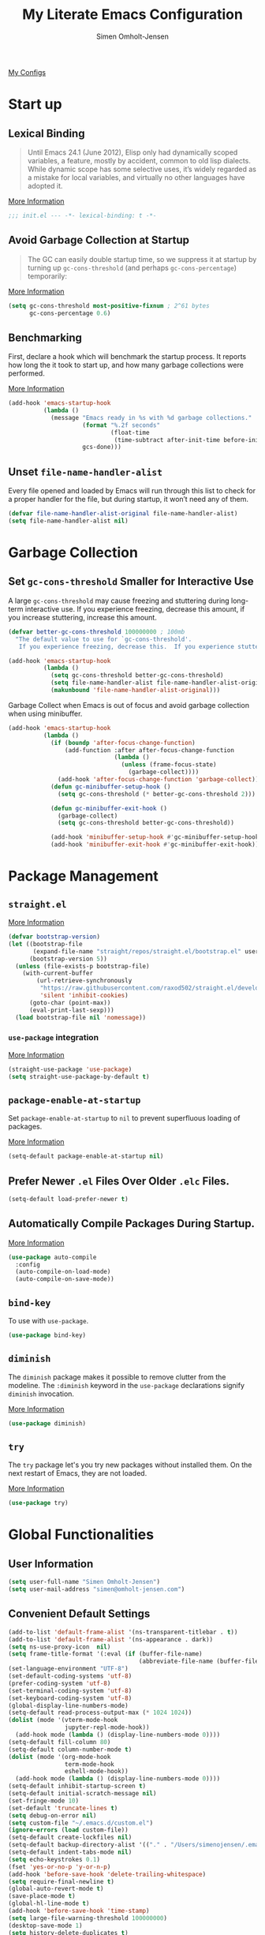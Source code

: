 #+TITLE: My Literate Emacs Configuration
#+AUTHOR: Simen Omholt-Jensen
#+STARTUP:     hidestars overview
#+PROPERTIES: header-args:emacs-lisp :tangle "~/.emacs.d/init.el"

[[https://github.com/simenojensen/.emacs.d/blob/master/my-literate-emacs-configuration.org][My Configs]]


* Start up
** Lexical Binding

#+begin_quote
Until Emacs 24.1 (June 2012), Elisp only had dynamically scoped variables, a
feature, mostly by accident, common to old lisp dialects. While dynamic scope
has some selective uses, it’s widely regarded as a mistake for local variables,
and virtually no other languages have adopted it.
#+end_quote

[[https://nullprogram.com/blog/2016/12/22/][More Information]]

#+begin_src emacs-lisp
  ;;; init.el --- -*- lexical-binding: t -*-
#+end_src

** Avoid Garbage Collection at Startup

#+begin_quote
The GC can easily double startup time, so we suppress it at startup by turning
up =gc-cons-threshold= (and perhaps =gc-cons-percentage=) temporarily:
#+end_quote

[[https://github.com/hlissner/doom-emacs/blob/develop/docs/faq.org#how-does-doom-start-up-so-quickly][More Information]]

#+begin_src emacs-lisp
  (setq gc-cons-threshold most-positive-fixnum ; 2^61 bytes
        gc-cons-percentage 0.6)
#+end_src

** Benchmarking

First, declare a hook which will benchmark the startup process. It reports how
long the it took to start up, and how many garbage collections were performed.

[[https://blog.d46.us/advanced-emacs-startup/][More Information]]

#+begin_src emacs-lisp
  (add-hook 'emacs-startup-hook
            (lambda ()
              (message "Emacs ready in %s with %d garbage collections."
                       (format "%.2f seconds"
                               (float-time
                                (time-subtract after-init-time before-init-time)))
                       gcs-done)))
#+end_src

** Unset =file-name-handler-alist=

Every file opened and loaded by Emacs will run through this list to check for a
proper handler for the file, but during startup, it won’t need any of them.

#+begin_src emacs-lisp
  (defvar file-name-handler-alist-original file-name-handler-alist)
  (setq file-name-handler-alist nil)
#+end_src

* Garbage Collection
** Set =gc-cons-threshold= Smaller for Interactive Use

A large =gc-cons-threshold= may cause freezing and stuttering during long-term
interactive use. If you experience freezing, decrease this amount, if you
increase stuttering, increase this amount.

#+begin_src emacs-lisp
  (defvar better-gc-cons-threshold 100000000 ; 100mb
    "The default value to use for `gc-cons-threshold'.
     If you experience freezing, decrease this.  If you experience stuttering, increase this.")

  (add-hook 'emacs-startup-hook
            (lambda ()
              (setq gc-cons-threshold better-gc-cons-threshold)
              (setq file-name-handler-alist file-name-handler-alist-original)
              (makunbound 'file-name-handler-alist-original)))
#+end_src

Garbage Collect when Emacs is out of focus and avoid garbage collection when
using minibuffer.

#+begin_src emacs-lisp
  (add-hook 'emacs-startup-hook
            (lambda ()
              (if (boundp 'after-focus-change-function)
                  (add-function :after after-focus-change-function
                                (lambda ()
                                  (unless (frame-focus-state)
                                    (garbage-collect))))
                (add-hook 'after-focus-change-function 'garbage-collect))
              (defun gc-minibuffer-setup-hook ()
                (setq gc-cons-threshold (* better-gc-cons-threshold 2)))

              (defun gc-minibuffer-exit-hook ()
                (garbage-collect)
                (setq gc-cons-threshold better-gc-cons-threshold))

              (add-hook 'minibuffer-setup-hook #'gc-minibuffer-setup-hook)
              (add-hook 'minibuffer-exit-hook #'gc-minibuffer-exit-hook)))
#+end_src

* Package Management
** =straight.el=

[[https://github.com/raxod502/straight.el#getting-started][More Information]]

#+begin_src emacs-lisp
  (defvar bootstrap-version)
  (let ((bootstrap-file
         (expand-file-name "straight/repos/straight.el/bootstrap.el" user-emacs-directory))
        (bootstrap-version 5))
    (unless (file-exists-p bootstrap-file)
      (with-current-buffer
          (url-retrieve-synchronously
           "https://raw.githubusercontent.com/raxod502/straight.el/develop/install.el"
           'silent 'inhibit-cookies)
        (goto-char (point-max))
        (eval-print-last-sexp)))
    (load bootstrap-file nil 'nomessage))
#+end_src

*** =use-package= integration
[[https://github.com/raxod502/straight.el#getting-started][More Information]]

#+begin_src emacs-lisp
  (straight-use-package 'use-package)
  (setq straight-use-package-by-default t)
#+end_src

** =package-enable-at-startup=

Set =package-enable-at-startup= to =nil= to prevent superfluous loading of packages.

[[https://www.gnu.org/software/emacs/manual/html_node/emacs/Package-Installation.html][More Information]]

#+begin_src emacs-lisp
  (setq-default package-enable-at-startup nil)
#+end_src

** Prefer Newer =.el= Files Over Older =.elc= Files.

#+begin_src emacs-lisp
  (setq-default load-prefer-newer t)
#+end_src

** Automatically Compile Packages During Startup.

[[https://github.com/emacscollective/auto-compile][More Information]]

#+begin_src emacs-lisp
  (use-package auto-compile
    :config
    (auto-compile-on-load-mode)
    (auto-compile-on-save-mode))
#+end_src

** =bind-key=

To use with =use-package=.

#+begin_src emacs-lisp
  (use-package bind-key)
#+end_src

** =diminish=

The =diminish= package makes it possible to remove clutter from the modeline. The =:diminish= keyword in the =use-package= declarations signify =diminish= invocation.

[[https://github.com/myrjola/diminish.el][More Information]]

#+begin_src emacs-lisp
  (use-package diminish)
#+end_src

** =try=

The =try= package let's you try new packages without installed them. On the next restart of Emacs, they are not loaded.

[[https://github.com/larstvei/Try][More Information]]

#+begin_src emacs-lisp
  (use-package try)
#+end_src

* Global Functionalities
** User Information
#+begin_src emacs-lisp
  (setq user-full-name "Simen Omholt-Jensen")
  (setq user-mail-address "simen@omholt-jensen.com")
#+end_src

** Convenient Default Settings

#+begin_src emacs-lisp
  (add-to-list 'default-frame-alist '(ns-transparent-titlebar . t))                       ;; Fancy titlebar for MacOS
  (add-to-list 'default-frame-alist '(ns-appearance . dark))                              ;; Fancy titlebar for MacOS
  (setq ns-use-proxy-icon  nil)                                                           ;; Fancy titlebar for MacOS
  (setq frame-title-format '(:eval (if (buffer-file-name)                                 ;; Set frame title to *Buffer/File Name*
                                       (abbreviate-file-name (buffer-file-name)) "%b")))
  (set-language-environment "UTF-8")                                                      ;; Set enconding language
  (set-default-coding-systems 'utf-8)                                                     ;; Set enconding language
  (prefer-coding-system 'utf-8)                                                           ;; Set enconding language
  (set-terminal-coding-system 'utf-8)                                                     ;; Set enconding language
  (set-keyboard-coding-system 'utf-8)                                                     ;; Set enconding language
  (global-display-line-numbers-mode)                                                      ;; Display line numbers
  (setq-default read-process-output-max (* 1024 1024))                                    ;; Increase the amount of data which Emacs reads from the process
  (dolist (mode '(vterm-mode-hook
                  jupyter-repl-mode-hook))                                                       ;; disable line number for some modes
    (add-hook mode (lambda () (display-line-numbers-mode 0))))
  (setq-default fill-column 80)                                                           ;; Set fill column to 80 chars by default
  (setq-default column-number-mode t)                                                     ;; Display column numbers
  (dolist (mode '(org-mode-hook                                                           ;; Disable line numbers for some modes
                  term-mode-hook
                  eshell-mode-hook))
    (add-hook mode (lambda () (display-line-numbers-mode 0))))
  (setq-default inhibit-startup-screen t)                                                 ;; Don't show the startup message
  (setq-default initial-scratch-message nil)                                              ;; Set initial scratch message to nil
  (set-fringe-mode 10)                                                                    ;; Give some breathing room
  (set-default 'truncate-lines t)                                                         ;; default truncate lines
  (setq debug-on-error nil)                                                               ;; Receive more information errors
  (setq custom-file "~/.emacs.d/custom.el")
  (ignore-errors (load custom-file))                                                      ;; Load custom.el if it exists
  (setq-default create-lockfiles nil)                                                     ;; Disable lock files
  (setq-default backup-directory-alist '(("." . "/Users/simenojensen/.emacs.d/backups"))) ;; Save backup files
  (setq-default indent-tabs-mode nil)                                                     ;; Don't use hard tabs
  (setq echo-keystrokes 0.1)                                                              ;; Echo keystrokes fast
  (fset 'yes-or-no-p 'y-or-n-p)                                                           ;; y-or-n instead of yes-or-no
  (add-hook 'before-save-hook 'delete-trailing-whitespace)                                ;; Delete trailing whitespace on save
  (setq require-final-newline t)                                                          ;; Add a newline at end of file on save
  (global-auto-revert-mode t)                                                             ;; Automatically update buffers if a file content has changed on disk
  (save-place-mode t)                                                                     ;; Save position of the point in file
  (global-hl-line-mode t)                                                                 ;; Highlight the line with the point
  (add-hook 'before-save-hook 'time-stamp)                                                ;; Update timestamp of 8 first lines on save
  (setq large-file-warning-threshold 100000000)                                           ;; Warn when opening file larger than 100 MB
  (desktop-save-mode 1)                                                                   ;; save desktop
  (setq history-delete-duplicates t)                                                      ;; delete duplicate history
  (setq revert-without-query '(".*"))                                                     ;; do not ask when reverting buffer
  (setq-default cursor-type '(bar . 4))                                                   ;; use bar for cursort
  (global-set-key (kbd "<escape>") 'keyboard-escape-quit)                                 ;; Cancel on escape
#+end_src

** Smooth Scrolling

Configurations for smooth scrolling

#+begin_src emacs-lisp
  ;; Vertical Scroll
  (setq scroll-step 1)
  (setq scroll-margin 1)
  (setq scroll-conservatively 101)
  (setq scroll-up-aggressively 0.01)
  (setq scroll-down-aggressively 0.01)
  (setq auto-window-vscroll nil)
  (setq fast-but-imprecise-scrolling nil)
  (setq mouse-wheel-scroll-amount '(1 ((shift) . 1)))
  (setq mouse-wheel-progressive-speed nil)
  ;; Horizontal Scroll
  (setq hscroll-step 1)
  (setq hscroll-margin 1)
#+end_src

** Disable GUIs

#+begin_src emacs-lisp
  (menu-bar-mode -1)                         ;; Disable menu bar
  (tool-bar-mode -1)                         ;; Disable tool bar
  (scroll-bar-mode -1)                       ;; Disable scroll bar
  (blink-cursor-mode -1)                     ;; Disable blinking cursor
  (setq-default ring-bell-function 'ignore)  ;; Disable bell function
#+end_src

** Killing Emacs

#+begin_src emacs-lisp
  (setq-default confirm-kill-emacs nil)        ;; Do not confirm when killing Emacs
  (setq-default confirm-kill-processes nil)    ;; do not confirm when killing processes before killing Emacs
#+end_src

* OS Specific Settings

Detect which OS Emacs is being run on, and configure keybindings accordingly.

#+begin_src emacs-lisp :noweb tangle
  (cond ((eq system-type 'darwin)
         <<macOS>>
         )
        ((eq system-type 'windows-nt)
         <<Windows>>
         )
        ((eq system-type 'gnu/linux)
         <<Linux>>
         ))
#+end_src

** macOS

By setting the ~M~ to ~⌘~, ~A~ to ~^~ (left option) and ~S~ to ~^~ (right option), we can
emulate some of the macOS keyboard configurations.

#+begin_src emacs-lisp :tangle no :noweb-ref macOS
  (customize-set-variable 'mac-command-modifier 'meta)
  (customize-set-variable 'mac-option-modifier 'alt)
  (customize-set-variable 'mac-right-command-modifier 'super)
#+end_src

Next, we are binding ~M-=~ to increase the font size, and ~M--~ to decrease the font
size.

#+begin_src emacs-lisp :tangle no :noweb-ref macOS
  (bind-key "M-=" 'text-scale-increase)
  (bind-key "M--" 'text-scale-decrease)
#+end_src

Use ~M-`~ to switch focus between frames

#+begin_src emacs-lisp :tangle no :noweb-ref macOS
  (bind-key "M-`" 'other-frame)
#+end_src
Make sure the =$PATH= is loaded from the default shell.

[[https://github.com/purcell/exec-path-from-shell][More Information]]

#+begin_src emacs-lisp :tangle no :noweb-ref macOS
  (use-package exec-path-from-shell
    :config
    (setq shell-file-name "/usr/local/bin/zsh") ;; Let emacs know which shell to use.
    (setq exec-path-from-shell-variables  '("PATH" "MANPATH" "VIRTUAL_ENV" "PKG_CONFIG_PATH" "GOPATH"))
    (if (string-equal system-type "darwin")
        (exec-path-from-shell-initialize)))
#+end_src

** Windows

Not implemented

#+begin_src emacs-lisp :tangle no :noweb-ref Windows

#+end_src

** Linux

Not implemented

#+begin_src emacs-lisp :tangle no :noweb-ref Linux

#+end_src

* Keybindings
** which-key

The =which-key= package automatically displays potential command information as command keys are typed. This makes it easy to explore Emacs functionality.

[[https://github.com/justbur/emacs-which-key][More Information]]

#+begin_src emacs-lisp
  (use-package which-key
    :diminish which-key-mode
    :config
    (setq which-key-idle-delay 0.5)
    (setq which-key-frame-max-height 40)
    (which-key-mode))
#+end_src

** =bind-key=
*** Window Adjustment

#+begin_src emacs-lisp
  (bind-key "s-<left>" 'shrink-window-horizontally)
  (bind-key "s-<right>" 'enlarge-window-horizontally)
  (bind-key "s-<down>" 'shrink-window)
  (bind-key "s-<up>" 'enlarge-window)
  (unbind-key "C-v" global-map) ;; disable annoying scroll window
#+end_src

*** Truncate Lines

#+begin_src emacs-lisp
  (bind-key "C-x C-l" 'toggle-truncate-lines)
#+end_src

*** Motion

#+begin_src emacs-lisp
  (bind-key "M-p" 'backward-paragraph)
  (bind-key "M-n" 'forward-paragraph)
  (bind-key "M-g" 'goto-line)
#+end_src

*** ibuffer

#+begin_src emacs-lisp
  (bind-key "C-x b" 'ibuffer-other-window)
  (bind-key "C-x C-b" 'switch-to-buffer)
#+end_src

* Interface Enhancement
** =crux=

=crux= is Collection of Ridiculously Useful eXtensions for Emacs.

[[https://github.com/bbatsov/crux][More Information]]

#+begin_src emacs-lisp
  (use-package crux
    :bind
    ("C-a" . crux-move-beginning-of-line)
    :config
    (defalias 'rename-file-and-buffer #'crux-rename-file-and-buffer))
#+end_src

** =Ivy= / =Counsel= / =Swiper= / =amx=

=Ivy= is an interactive interface for completion in Emacs.

[[https://oremacs.com/swiper/][More Information]]

=amx= prioritizes your most used commands

[[https://github.com/DarwinAwardWinner/amx][More Information]]

#+begin_src emacs-lisp
  (use-package ivy
    :diminish
    :init
    (use-package amx)
    (use-package counsel :diminish :config (counsel-mode 1))
    (use-package swiper)
    (ivy-mode 1)
    :bind
    (("C-x C-f" . counsel-find-file)
     ("C-h f" . counsel-describe-function)
     ("C-h v" . counsel-describe-variable)
     ("C-h l" . counsel-find-library)
     ("C-h i" . counsel-info-lookup-symbol)
     ("C-h u" . counsel-unicode-char)
     ("C-c k" . counsel-rg)
     ("C-x l" . counsel-locate)
     ("M-x" . counsel-M-x)
     ("M-v" . counsel-yank-pop)
     ("C-s" . swiper-isearch))
    :config
    (ivy-mode 1)
    (setq ivy-height 20)
    (setq ivy-initial-inputs-alist nil)
    (setq ivy-display-style 'fancy)
    (setq counsel-switch-buffer-preview-virtual-buffers nil)
    ;; (setq ivy-use-virtual-buffers t)
    (setq ivy-count-format "(%d/%d) "))
#+end_src

** =ivy-posframe=
ivy-posframe is a ivy extension, which let ivy use posframe to show its candidate menu.
[[https://github.com/tumashu/ivy-posframe][More Information]]

#+begin_src emacs-lisp :tangle no
  (use-package ivy-posframe
    :config
    ;; (setq ivy-posframe-display-functions-alist '((t . ivy-posframe-display)))
    (setq ivy-posframe-display-functions-alist '((t . ivy-posframe-display-at-frame-center)))
    ;; (setq ivy-posframe-display-functions-alist '((t . ivy-posframe-display-at-window-center)))
    ;; (setq ivy-posframe-display-functions-alist '((t . ivy-posframe-display-at-frame-bottom-left)))
    ;; (setq ivy-posframe-display-functions-alist '((t . ivy-posframe-display-at-window-bottom-left)))
    ;; (setq ivy-posframe-display-functions-alist '((t . ivy-posframe-display-at-frame-top-center)))
    (ivy-posframe-mode 1))
#+end_src

** =helpful=

Helpful is an alternative to the built-in Emacs help that provides much more contextual information.
[[https://github.com/Wilfred/helpful][More Information]]

#+begin_src emacs-lisp
  (use-package helpful
    :bind
    ([remap describe-function] . helpful-function)
    ([remap describe-command] . helpful-command)
    ([remap describe-variable] . helpful-variable)
    ([remap describe-key] . helpful-key)
    :config
    (setq counsel-describe-function-function #'helpful-callable)
    (setq counsel-describe-variable-function #'helpful-variable))
#+end_src

** =undo-tree=

=undo-tree=, a feature that provides a visualization of the undos in a file.

[[https://www.emacswiki.org/emacs/UndoTree][More Information]]

#+begin_src emacs-lisp
  (use-package undo-tree
    :diminish undo-tree-mode
    :init
    (global-undo-tree-mode)
    :config
    (setq undo-tree-history-directory-alist '(("." . "~/.emacs.d/undo")))
    (setq undo-tree-visualizer-diff t)
    (setq undo-tree-visualizer-timestamps t))
#+end_src

** =color-rg=

=color rg= is a search and refactoring tool based on *ripgrep*.

[[https://github.com/manateelazycat/color-rg][More Information]]

#+begin_src emacs-lisp
  (use-package color-rg
    :straight
    (color-rg :type git :host github :repo "manateelazycat/color-rg")
    :bind
    ("C-M-s" . color-rg-search-input))
#+end_src

** =Dired=

=Dired= is the built-in directory editor

[[https://www.gnu.org/software/emacs/manual/html_node/emacs/Dired.html][More Information]]

#+begin_src emacs-lisp
  (use-package dired
    :straight nil
    :bind
    (("C-x C-j" . dired-jump)
     ("C-x j" . dired-jump-other-window))
    :custom
    ;; Always delete and copy recursively
    (dired-recursive-deletes 'always)
    (dired-recursive-copies 'always)
    ;; Auto refresh Dired, but be quiet about it
    (global-auto-revert-non-file-buffers t)
    (auto-revert-verbose nil)
    ;; Quickly copy/move file in Dired
    (dired-dwim-target t)
    ;; Move files to trash when deleting
    (delete-by-moving-to-trash t)
    ;; Load the newest version of a file
    (load-prefer-newer t)
    ;; Detect external file changes and auto refresh file
    (auto-revert-use-notify nil)
    (auto-revert-interval 3) ; Auto revert every 3 sec
    :config
    ;; Enable global auto-revert
    (global-auto-revert-mode t)
    ;; sort directory first
    (setq insert-directory-program "gls" dired-use-ls-dired t)
    (setq dired-listing-switches "-laXGh --group-directories-first")
    ;; Reuse same dired buffer, to prevent numerous buffers while navigating in dired
    (put 'dired-find-alternate-file 'disabled nil)
    :hook
    (dired-mode . (lambda ()
                    (local-set-key (kbd "<mouse-2>") #'dired-find-alternate-file)
                    (local-set-key (kbd "RET") #'dired-find-alternate-file)
                    (local-set-key (kbd "^")
                                   (lambda () (interactive) (find-alternate-file ".."))))))
#+end_src

** =disk-usage=

=disk-usage= is a file system analyzer that offers a tabulated view of file listings sorted by size.

[[https://gitlab.com/ambrevar/emacs-disk-usage][More Information]]

#+begin_src emacs-lisp
  (use-package disk-usage)
#+end_src

** =restart-emacs=

=restart-emacs= is a simple emacs package to restart emacs from within emacs.

[[https://github.com/iqbalansari/restart-emacs][More Information]]

#+begin_src emacs-lisp
  (use-package restart-emacs)
#+end_src

* Navigation
** =ace-window=

=ace-window= offers fast window navigation with [[https://github.com/zamansky/using-emacs/blob/master/myinit.org#ace-windows-for-easy-window-switching][customizable]] prompts.

[[https://github.com/abo-abo/ace-window][More Information]]

#+begin_src emacs-lisp
  (use-package ace-window
    :bind
    ("C-x C-o" . ace-window)
    ("C-x o" . ace-window)
    :init
    (custom-set-faces
     '(aw-leading-char-face
       ((t (:inherit fixed-pitch :height 4.0 :foreground "firebrick3"))))))
#+end_src

** =winner-mode=

Built-in =winner-mode= for remembering previous window actions.

#+begin_src emacs-lisp
  (winner-mode 1)
#+end_src

** =fzf=
#+begin_src emacs-lisp
  (use-package fzf)
#+end_src
* Console
** =vterm=
Emacs-libvterm (vterm) is fully-fledged terminal emulator inside GNU Emacs based on libvterm, a C library. As a result of using compiled code (instead of elisp), emacs-libvterm is fully capable, fast, and it can seamlessly handle large outputs.
[[https://github.com/akermu/emacs-libvterm][More Information]]

=multi-vterm=
[[https://github.com/suonlight/multi-vterm][More Information]]

#+begin_src emacs-lisp
  (use-package vterm
    ;; add functionality for counsel-yank-pop
    :after counsel
    :init
    ;; Counsel-yank-pop
    (defun vterm-counsel-yank-pop-action (orig-fun &rest args)
      (if (equal major-mode 'vterm-mode)
          (let ((inhibit-read-only t)
                (yank-undo-function (lambda (_start _end) (vterm-undo))))
            (cl-letf (((symbol-function 'insert-for-yank)
                       (lambda (str) (vterm-send-string str t))))
              (apply orig-fun args)))
        (apply orig-fun args)))

    (advice-add 'counsel-yank-pop-action :around #'vterm-counsel-yank-pop-action)
    (setq vterm-max-scrollback 10000)
    (setq vterm-always-compile-module t)
    )
  ;; (use-package multi-vterm)
#+end_src

* General Programming
** =magit=

Magit is an interface to the version control system Git, implemented as an Emacs package. Magit aspires to be a complete Git porcelain.

[[https://magit.vc/][More Information]]

#+begin_src emacs-lisp
  (use-package magit
    :bind
    ("C-x g" . magit-status))
#+end_src

** =projectile=

Projectile is a project interaction library for Emacs.

[[https://docs.projectile.mx/projectile/index.html][More Information]]

#+begin_src emacs-lisp
  (use-package projectile
    :diminish
    :config
    (define-key projectile-mode-map (kbd "s-p") 'projectile-command-map)
    (setq projectile-completion-system 'ivy)
    (projectile-mode +1))
#+end_src

** =treemacs=

=treemacs= is a file and project explorer similar to NeoTree or vim’s NerdTree, but largely inspired by the Project Explorer in Eclipse.

[[https://github.com/Alexander-Miller/treemacs][More Information]]

#+begin_src emacs-lisp
  (use-package treemacs
    :defer t
    :init
    (with-eval-after-load 'winum
      (define-key winum-keymap (kbd "M-0") #'treemacs-select-window))
    :config
    (progn
      (setq treemacs-collapse-dirs                 (if treemacs-python-executable 3 0)
            treemacs-deferred-git-apply-delay      0.5
            treemacs-directory-name-transformer    #'identity
            treemacs-display-in-side-window        t
            treemacs-eldoc-display                 t
            treemacs-file-event-delay              5000
            treemacs-file-extension-regex          treemacs-last-period-regex-value
            treemacs-file-follow-delay             0.2
            treemacs-file-name-transformer         #'identity
            treemacs-follow-after-init             t
            treemacs-expand-after-init             t
            treemacs-git-command-pipe              ""
            treemacs-goto-tag-strategy             'refetch-index
            treemacs-indentation                   2
            treemacs-indentation-string            " "
            treemacs-is-never-other-window         nil
            treemacs-max-git-entries               5000
            treemacs-missing-project-action        'ask
            treemacs-move-forward-on-expand        nil
            treemacs-no-png-images                 nil
            treemacs-no-delete-other-windows       t
            treemacs-project-follow-cleanup        nil
            treemacs-persist-file                  (expand-file-name ".cache/treemacs-persist" user-emacs-directory)
            treemacs-position                      'left
            treemacs-read-string-input             'from-child-frame
            treemacs-recenter-distance             0.1
            treemacs-recenter-after-file-follow    nil
            treemacs-recenter-after-tag-follow     nil
            treemacs-recenter-after-project-jump   'always
            treemacs-recenter-after-project-expand 'on-distance
            treemacs-litter-directories            '("/node_modules" "/.venv" "/.cask")
            treemacs-show-cursor                   nil
            treemacs-show-hidden-files             t
            treemacs-silent-filewatch              nil
            treemacs-silent-refresh                nil
            treemacs-sorting                       'alphabetic-asc
            treemacs-space-between-root-nodes      t
            treemacs-tag-follow-cleanup            t
            treemacs-tag-follow-delay              1.5
            treemacs-user-mode-line-format         nil
            treemacs-user-header-line-format       nil
            treemacs-width                         35
            treemacs-workspace-switch-cleanup      nil)

      ;; The default width and height of the icons is 22 pixels. If you are
      ;; using a Hi-DPI display, uncomment this to double the icon size.
      ;;(treemacs-resize-icons 44)

      (treemacs-follow-mode t)
      (treemacs-filewatch-mode t)
      (treemacs-fringe-indicator-mode 'always)
      (pcase (cons (not (null (executable-find "git")))
                   (not (null treemacs-python-executable)))
        (`(t . t)
         (treemacs-git-mode 'deferred))
        (`(t . _)
         (treemacs-git-mode 'simple))))
    :bind
    (:map global-map
          ("M-0"       . treemacs-select-window)
          ("C-x t 1"   . treemacs-delete-other-windows)
          ("C-x t t"   . treemacs)
          ("C-x t B"   . treemacs-bookmark)
          ("C-x t C-t" . treemacs-find-file)
          ("C-x t M-t" . treemacs-find-tag)))

  (use-package treemacs-projectile
    :after (treemacs projectile))

  (use-package treemacs-icons-dired
    :after (treemacs dired)
    :config (treemacs-icons-dired-mode))

  (use-package treemacs-magit
    :after (treemacs magit))
#+end_src

** =iedit=

=iedit= allows you to edit multiple occurrences of a symbol or region.

[[https://www.emacswiki.org/emacs/Iedit][More Information]]

#+begin_src emacs-lisp
  (use-package iedit
    :bind
    ("M-;" . iedit-mode))
#+end_src

** =format-all=

=format-all= let one auto-format source code in many languages using the same command.
[[https://github.com/lassik/emacs-format-all-the-code][More Information]]

#+begin_src emacs-lisp :tangle no
  (use-package format-all
    :hook
    (prog-mode . format-all-mode)
    (format-all-mode . format-all-ensure-formatter)
    )
#+end_src

** =evil-nerd-commenter=

=evil-nerd-commenter= lets one comment/uncomment lines efficiently. Like Nerd Commenter in VIM

[[https://github.com/redguardtoo/evil-nerd-commenter][More Information]]

#+begin_src emacs-lisp
  (use-package evil-nerd-commenter
    :bind
    ("C-;" . evilnc-comment-or-uncomment-lines))
#+end_src

** =yasnippets=

#+begin_src emacs-lisp :tangle no
  (use-package yasnippet
    :diminish yas-minor-mode
    :init (use-package yasnippet-snippets :after yasnippet)
    :config
    (yas-global-mode 1))
#+end_src

** =flycheck=

Flycheck is a modern on-the-fly syntax checking extension for GNU Emacs, intended as replacement for the older Flymake extension which is part of GNU Emacs.

[[https://www.flycheck.org/en/latest/][More Information]]

#+begin_src emacs-lisp
  (use-package flycheck
    :diminish
    :init
    (global-flycheck-mode)
    :hook
    (prog-mode . flycheck-mode))
#+end_src

** =expand-region=
[[https://github.com/magnars/expand-region.el][More Information]]

#+begin_src emacs-lisp
  (use-package expand-region
    :bind ("C-=" . er/expand-region))
#+end_src

** =lsp-mode=

 LSP Mode - Language Server Protocol support for Emacs
 Language Server Protocol support with multiples languages support for Emacs

 [[https://emacs-lsp.github.io/lsp-mode/][More Information]]

#+begin_src emacs-lisp
  (use-package lsp-mode
    :init
    ;; set prefix for lsp-command-keymap (few alternatives - "C-l", "C-c l")
    (setq lsp-keymap-prefix "C-c l")
    :hook (;; replace XXX-mode with concrete major-mode(e. g. python-mode)
           (html-mode . lsp-deferred)
           (json-mode . lsp-deferred)
           (python-mode . lsp-deferred)
           (c++-mode . lsp-deferred)
           (go-mode . lsp-deferred)
           (java-mode . lsp-deferred)
           ;; if you want which-key integration
           (lsp-mode . lsp-enable-which-key-integration))
    :commands lsp
    :config
    (setq lsp-idle-delay 0.5)
    (setq lsp-log-io nil) ; if set to true can cause a performance hit
    ;; symbol highlighting
    (setq lsp-enable-symbol-highlighting t)
    ;; lenses
    (setq lsp-lens-enable nil)
    ;; headerline
    (setq lsp-headerline-breadcrumb-enable t)
    ;; modeline
    (setq lsp-modeline-code-actions-enable nil)
    (setq lsp-modeline-diagnostics-enable t)
    ;; linter
    (setq lsp-diagnostics-provider :auto) ;; prefer flycheck, fallback to flymake
    ;; eldoc
    (setq lsp-eldoc-enable-hover nil)
    (setq lsp-eldoc-render-all t)
    ;; signatures
    (setq lsp-signature-auto-activate nil)
    (setq lsp-signature-render-documentation nil)
    ;; completion
    (setq lsp-completion-provider :capf)
    (setq lsp-completion-show-detail t)
    (setq lsp-completion-show-kind t)
    )
#+end_src

*** =lsp-ui=

 UI integration's for lsp-mode

 [[https://emacs-lsp.github.io/lsp-ui/][More Information]]

#+begin_src emacs-lisp
  (use-package lsp-ui
    :commands lsp-ui-mode
    :bind
    ;; lsp-ui-peek
    ((:map lsp-ui-mode-map
           ([remap xref-find-definitions] . lsp-ui-peek-find-definitions)
           ([remap xref-find-references] . lsp-ui-peek-find-references)
           ("C-c d" . lsp-ui-doc-show)
           ))
    :config
    ;; show docs
    (setq lsp-ui-doc-enable t)
    (setq lsp-ui-doc-show-with-cursor nil)
    (setq lsp-ui-doc-show-with-mouse t)
    ;; sideline
    (setq lsp-ui-sideline-enable t)
    (setq lsp-ui-sideline-show-code-actions nil)
    (setq lsp-ui-sideline-show-hover nil)
    (setq lsp-ui-sideline-show-diagnostics t)
    )
           ;; lsp-ui-doc
    ;;        ("M-i" . lsp-ui-doc-focus-frame))
    ;;  ("s-i" . my/toggle-lsp-ui-doc))
    ;; :preface
    ;; (defun my/toggle-lsp-ui-doc ()
    ;;   (interactive)
    ;;   (if lsp-ui-doc-mode
    ;;       (lsp
    ;;         (progn-ui-doc-mode -1)
    ;;         (lsp-ui-doc--hide-frame))
    ;;     (lsp-ui-doc-mode 1))))
#+end_src

*** =lsp-treemacs=

[[https://github.com/emacs-lsp/lsp-treemacs][More Information]]

#+begin_src emacs-lisp
  (use-package lsp-treemacs
    :commands lsp-treemacs-errors-list
    :config
    (lsp-treemacs-sync-mode 1))
#+end_src

*** =lsp-ivy=

[[https://github.com/emacs-lsp/lsp-ivy][More Informatino]]

#+begin_src emacs-lisp
  (use-package lsp-ivy
    :commands lsp-ivy-workspace-symbol)
#+end_src

** =company=
*** =company-mode=

#+begin_src emacs-lisp
  (use-package company
    :diminish company-mode
    :hook
    (after-init . global-company-mode)
    :bind
    ((:map company-active-map
           ("C-n" . company-select-next)
           ("C-p" . company-select-previous))
     (:map company-search-map
           ("C-n" . company-select-next)
           ("C-p" . company-select-previous)))
    :config
    (setq company-minimum-prefix-length 1)
    (setq company-idle-delay 0)
    (setq company-echo-delay 5)
    ;; (setq company-tooltip-idle-delay 0.0)
    ;; (setq company-tooltip-align-annotations t)
    (setq company-require-match nil)
    (setq company-show-numbers t)
    (setq company-dabbrev-downcase nil) ;; case insensitive for dabbrev backend
    (global-company-mode 1)
    ;; Don't use company in debugger mode
    (setq company-global-modes '(not gud-mode)))
#+end_src

*** =company-box=
[[https://github.com/sebastiencs/company-box#installation][More Information]]
#+begin_src emacs-lisp
  (use-package company-box
    :diminish
    :hook
    (company-mode . company-box-mode)
    :config
    (setq company-box-doc-enable t)
    (setq company-box-doc-delay 0.2)
    )
#+end_src

*** =company-quickhelp=
[[https://github.com/company-mode/company-quickhelp][More Information]]

#+begin_src emacs-lisp :tangle no
  (use-package pos-tip)

  (use-package company-quickhelp
    :after company
    :config
    (setq company-quickhelp-idle-delay 0.2)
    (company-quickhelp-mode 1))
#+end_src

*** =company-tabnine=
- [[https://github.com/TommyX12/company-tabnine][More Information]]
- [[https://github.com/MatthewZMD/.emacs.d#company-tabnine][Config from MatthewZMD]]

#+begin_src emacs-lisp :tangle no
  (use-package company-tabnine
    :defer 1
    :custom
    (company-tabnine-max-num-results 9)
    :init
    (defun company-tabnine-toggle (&optional enable)
      "Enable/Disable TabNine. If ENABLE is non-nil, definitely enable it."
      (interactive)
      (if (or enable (not (memq 'company-tabnine company-backends)))
          (progn
            (add-hook 'lsp-after-open-hook #'lsp-after-open-tabnine)
            (add-to-list 'company-backends #'company-tabnine)
            (when (bound-and-true-p lsp-mode) (lsp-after-open-tabnine))
            (message "TabNine enabled."))
        (setq company-backends (delete 'company-tabnine company-backends))
        (setq company-backends (delete '(company-capf :with company-tabnine :separate) company-backends))
        (remove-hook 'lsp-after-open-hook #'lsp-after-open-tabnine)
        (company-tabnine-kill-process)
        (message "TabNine disabled.")))
    (defun company//sort-by-tabnine (candidates)
      "Integrate company-tabnine with lsp-mode"
      (if (or (functionp company-backend)
              (not (and (listp company-backend) (memq 'company-tabnine company-backends))))
          candidates
        (let ((candidates-table (make-hash-table :test #'equal))
              candidates-lsp
              candidates-tabnine)
          (dolist (candidate candidates)
            (if (eq (get-text-property 0 'company-backend candidate)
                    'company-tabnine)
                (unless (gethash candidate candidates-table)
                  (push candidate candidates-tabnine))
              (push candidate candidates-lsp)
              (puthash candidate t candidates-table)))
          (setq candidates-lsp (nreverse candidates-lsp))
          (setq candidates-tabnine (nreverse candidates-tabnine))
          (nconc (seq-take candidates-tabnine 3)
                 (seq-take candidates-lsp 6)))))
    (defun lsp-after-open-tabnine ()
      "Hook to attach to `lsp-after-open'."
      (setq-local company-tabnine-max-num-results 3)
      (add-to-list 'company-transformers 'company//sort-by-tabnine t)
      (add-to-list 'company-backends '(company-capf :with company-tabnine :separate)))
    :hook
    (kill-emacs . company-tabnine-kill-process)
    :config
    (company-tabnine-toggle t))
#+end_src

** =smartparens=
[[https://github.com/Fuco1/smartparens][More Information]]

#+begin_src emacs-lisp
  (use-package smartparens
    :init
    (progn
      (smartparens-global-mode 1)
      (show-smartparens-global-mode 1))
    :config
    (progn
      (setq smartparens-strict-mode t)
      (setq sp-show-pair-from-inside nil)
      (sp-local-pair 'emacs-lisp-mode "`" nil :when '(sp-in-string-p))))
#+end_src

* Python

Some python settings. Setup jupyter keybindings.

#+begin_src emacs-lisp
  (defun my/jupyter-load-file ()
    "Send current buffer to jupyter kernel by default"
    (interactive)
    (jupyter-load-file (buffer-file-name)))

  (use-package python
    :hook
    (python-mode . (lambda () ;; emulate python-shell-send-buffer
                     (setq indent-tabs-mode nil)
                     (display-fill-column-indicator-mode) ;; display column
                     (unbind-key "C-c C-l" jupyter-repl-interaction-mode-map)
                     (bind-key "C-c C-c" 'my/jupyter-load-file jupyter-repl-interaction-mode-map)
                     (add-hook 'before-save-hook #'lsp-format-buffer t t)))
    :config
    ;; silence indentation guesses
    (setq python-indent-guess-indent-offset-verbose nil))
#+end_src

** =lsp-pyright=

#+begin_src emacs-lisp
  (use-package lsp-pyright)
#+end_src
** =conda=

This package lets you activate your conda environments. The setup works for miniconda installed by hombre.

[[https://github.com/necaris/conda.el][More Information]]

Usage:
- ~M-x conda-env-activate~
- ~M-x conda-env-deactivate~

#+begin_src emacs-lisp
  (use-package conda
    :hook
    (python-mode . (lambda () (conda-env-activate "py3")))
    :config
    (conda-env-initialize-interactive-shells) ;; interactive shell support
    ;; (conda-env-initialize-eshell)             ;; eshell support
    ;; (conda-env-autoactivate-mode t)           ;; autoactivate
    (setq conda-env-home-directory "/usr/local/Caskroom/miniconda/base/")
    (setq conda-anaconda-home "/usr/local/Caskroom/miniconda/base/"))
#+end_src

** =numpydoc=
[[https://github.com/douglasdavis/numpydoc.el][More Information]]
#+begin_src emacs-lisp
  (use-package numpydoc
    :after python
    :bind (:map python-mode-map
                ("C-c C-n" . numpydoc-generate))
    :config
    (setq numpydoc-insert-examples-block nil))
#+end_src

** =emacs-jupyter=
[[https://github.com/nnicandro/emacs-jupyter][More Information]]

#+begin_src emacs-lisp
  (use-package jupyter
    :bind
    (:map python-mode-map
          ("C-c C-p" . jupyter-run-repl))
    :init
    (setq jupyter-repl-echo-eval-p t)) ;; show plots
#+end_src

** Cython
#+begin_src emacs-lisp
  (use-package cython-mode)
#+end_src

* CPP
* Java
** =lsp-java=
=lsp-mode= for =java=
[[https://emacs-lsp.github.io/lsp-java/][More Information]]

#+begin_src emacs-lisp
  (use-package lsp-java)
#+end_src

** =java-one-click-run=
[[https://github.com/MatthewZMD/java-one-click-run][More Information]]
#+begin_src emacs-lisp :tangle no
  (defun my/java-one-click-run ()
    "Go to previous window after running"
    (interactive)
    (java-one-click-run)
    (select-window (previous-window)))

  (use-package java-one-click-run
    :load-path "~/.emacs.d/site-elisp/java-one-click-run/"
    :init (use-package shell-here)
    :hook
    (java-mode . (lambda () ;; compile and run java program with C-c C-c
                   (unbind-key "C-c C-C" lsp-mode-map)
                   (bind-key "C-c C-c" 'my/java-one-click-run java-mode-map))))
#+end_src
* Golang
#+begin_src emacs-lisp
  (use-package go-mode
    :hook
    (go-mode . (lambda()
                 (add-hook 'before-save-hook #'lsp-format-buffer t t)
                 (add-hook 'before-save-hook #'lsp-organize-imports t t))))
#+end_src

* Markdown
** =markdown-mode=
[[https://jblevins.org/projects/markdown-mode/][More Information]]

#+begin_src emacs-lisp
  (use-package markdown-mode
    :commands (markdown-mode gfm-mode)
    :hook
    (markdown-mode . (lambda ()
                       (remove-hook 'before-save-hook 'delete-trailing-whitespace t)
                       (display-fill-column-indicator-mode)
                       (auto-fill-mode)))
    :mode (("README\\.md\\'" . gfm-mode)
           ("\\.md\\'" . markdown-mode)
           ("\\.markdown\\'" . markdown-mode))
    :init (setq markdown-command "multimarkdown"))
#+end_src

** =grip=
[[https://github.com/seagle0128/grip-mode][More Information]]
#+begin_src emacs-lisp :tangle no
  (use-package grip-mode
    ;; :init
    ;; (progn
    ;;   (require 'auth-source)
    ;;   (let ((credential (auth-source-user-and-password "api.github.com")))
    ;;     (setq grip-github-user (car credential)
    ;;           grip-github-password (cadr credential))))
    :bind (:map markdown-mode-command-map
                ("g" . grip-mode)))

#+end_src

* RTF
#+begin_src emacs-lisp
  (use-package rtf-mode
    :config
    (add-to-list 'auto-mode-alist
                 '("\\.rtf$" . rtf-mode))
    )
#+end_src

* SQL
** =pgformatter=
[[https://arjanvandergaag.nl/blog/using-emacs-as-a-database-client.html][More Information]]

*Prerequisite*
#+begin_src shell :tangle no
  brew install pgformatter
#+end_src

#+begin_src emacs-lisp :tangle no
  (use-package sqlformat
    :commands (sqlformat sqlformat-buffer sqlformat-region)
    :hook (sql-mode . sqlformat-on-save-mode)
    :init
    (setq sqlformat-command 'pgformatter
          sqlformat-args '("-s2" "-g" "-u1")))
#+end_src

* Web Development
** Javascript
*** RSJX mode
#+begin_src emacs-lisp
  (use-package rjsx-mode
    :mode
    (("\\.js\\'" . rjsx-mode)
     ("\\.tsx\\'" . rjsx-mode)
     ("\\.ts\\'" . rjsx-mode)))
  #+end_src

*** Tide
#+begin_src emacs-lisp
  (defun my/setup-tide-mode()
    "Setup function for tide"
    (interactive)
    (tide-setup)
    (flycheck-mode +1)
    (setq flycheck-check-syntax-automatically '(save mode-enabled))
    (tide-hl-identifier-mode +1))

  (use-package tide
    :after
    (rjsx-mode)
    :hook
    (rjsx-mode . my/setup-tide-mode))
#+end_src

*** Prettier
#+begin_src emacs-lisp
  (use-package prettier-js
    :after
    (rjsx-mode)
    :hook
    (rjsx-mode . prettier-js-mode))
#+end_src
** =CSS=
*** =lsp-css=
[[https://emacs-lsp.github.io/lsp-mode/page/lsp-css/][More Information]]

*Install:*
- ~M-x lsp-install-server css-ls~
#+begin_src emacs-lisp
  (use-package css-mode
    :hook
    (css-mode . lsp))
#+end_src

** =HTML=
[[https://emacs-lsp.github.io/lsp-mode/page/lsp-html/][More Information]]

*Install:*
- ~M-x lsp-install-server html-ls~
#+begin_src emacs-lisp :tangle no
  (use-package mhtml-mode
    :hook
    (mhtml-mode . (lambda()
                    (lsp)
                    (unbind-key "C-c C-v" mhtml-mode-map)
                    (bind-key "C-c C-v" 'my/browse-url-of-buffer-with-chrome))))
#+end_src

** =JSON=

[[https://github.com/joshwnj/json-mode][More Information]]

*Install*
- ~M-x lsp-install-server json-ls~
#+begin_src emacs-lisp
  (use-package json-mode
    :mode "\\.json\\'"
    :hook
    (json-mode . lsp))
#+end_src

** =YAML=
[[https://github.com/yoshiki/yaml-mode][More Information]]
#+begin_src emacs-lisp
  (use-package yaml-mode
    :mode
    ("\\.ya?ml\\'"))
#+end_src
** =CSV=
[[https://github.com/jcf/emacs.d/blob/master/init-languages.org#csv][More Information]]
#+begin_src emacs-lisp
  (use-package csv-mode
    :mode "\\.[Cc][Ss][Vv]\\'"
    ;; :init (setq csv-separators '("," ";" "|" " "))
    :config
    (setq csv-separators '(",")))
#+end_src

* Appearance
** Icons
*** =all-the-icons=

 All The Icons, a utility package to collect various Icon Fonts. Enable only in GUI Emacs.

[[https://github.com/domtronn/all-the-icons.el][More Information]]

#+begin_src shell :tangle no
  M-x all-the-icons-install-fonts
#+end_src

 #+begin_src emacs-lisp
   (use-package all-the-icons)
 #+end_src

*** =all-the-icons-ivy-rich=

[[https://github.com/seagle0128/all-the-icons-ivy-rich][More Information]]

  #+begin_src emacs-lisp
    (use-package all-the-icons-ivy-rich
      :config
      (all-the-icons-ivy-rich-mode 1))
  #+end_src

*** =ivy-rich=

More friendly interface for ivy.
[[https://github.com/Yevgnen/ivy-rich][More Information]]

#+begin_src emacs-lisp
  (use-package ivy-rich
    :config
    (ivy-rich-mode 1)
    (setcdr (assq t ivy-format-functions-alist) #'ivy-format-function-line))
#+end_src

*** =all-the-icons-dired=

#+begin_src emacs-lisp
  (use-package all-the-icons-dired
    :diminish
    :custom-face
    (all-the-icons-dired-dir-face ((t (:foreground nil))))
    :hook
    (dired-mode . all-the-icons-dired-mode))
#+end_src

*** =mode-icons=

#+begin_src emacs-lisp
  (use-package mode-icons
    :config
    (mode-icons-mode))
#+end_src

** Themes
*** Doom Theme

Doom Themes, an UI plugin and pack of themes

[[https://github.com/hlissner/emacs-doom-themes][More Information]]

#+begin_src emacs-lisp
  (use-package doom-themes
    :custom-face
    (cursor ((t (:background "DarkRed"))))
    :config
    (load-theme 'doom-gruvbox t)

    (doom-themes-visual-bell-config)  ;; flashing mode-line on errors

    ;; (setq doom-themes-treemacs-theme "doom-colors") ; use the colorful treemacs theme
    ;; (doom-themes-treemacs-config)

    (doom-themes-org-config)          ;; Corrects (and improves) org-mode's native fontification.
    )

    ;; (load-theme 'doom-city-lights t))
    ;; (load-theme 'doom-molokai t)
    ;; (load-theme 'doom-sourcerer t)
    ;; (load-theme 'doom-tomorrow-night t)
    ;; (load-theme 'doom-gruvbox t)
#+end_src

*** Doom Modeline

Doom Modeline, a modeline from DOOM Emacs, but more powerful and faster.

[[https://github.com/seagle0128/doom-modeline][More Information]]

#+begin_src emacs-lisp
  (use-package doom-modeline
    :init
    (doom-modeline-mode 1)
    :config
    ;; (setq inhibit-compacting-font-caches t)
    (setq doom-modeline-minor-modes nil)
    (setq doom-modeline-icon t)
    (setq doom-modeline-major-mode-color-icon t)
    (setq doom-modeline-height 15))
#+end_src

*** Other Themes

#+begin_src emacs-lisp
  ;; (use-package spacemacs-theme
  ;;   :config
  ;;   (load-theme spacemacs-theme-light))
  ;; ;; (use-package solarized-theme)
  ;; (use-package darktooth-theme)
  ;; (use-package kaolin-themes)
  ;; (use-package gruvbox-theme
  ;;   :config
  ;;   (load-theme 'gruvbox))
#+end_src

** =beacon=

[[https://github.com/Malabarba/beacon][More Information]]

#+begin_src emacs-lisp
  (use-package beacon
    :config
    (beacon-mode 1)
    (setq beacon-color "#39FF14"))
#+end_src

** =rainbow-delimiters=

[[https://github.com/Fanael/rainbow-delimiters][More Information]]

#+begin_src emacs-lisp
  (use-package rainbow-delimiters
    :hook
    (prog-mode . rainbow-delimiters-mode))
#+end_src

** =dimmer.el=

[[https://github.com/gonewest818/dimmer.el][More Information]]

#+begin_src emacs-lisp
  (use-package dimmer
    :config
    (setq dimmer-fraction 0.5)
    (dimmer-mode t))
#+end_src

** =dashboard=

=dashboard= is an extensible emacs startup screen showing you what's most important.
[[https://github.com/emacs-dashboard/emacs-dashboard][More Information]]

#+begin_src emacs-lisp :tangle no
  ;; Dependency
  (use-package page-break-lines)

  (use-package dashboard
    :config
    (setq show-week-agenda-p t)
    (dashboard-setup-startup-hook))
#+end_src

* Latex

Install Latex.
[[https://people.umass.edu/weikaichen/zh/post/emacs-academic-tools/][More Information]]

#+begin_src emacs-lisp
  (use-package tex-site
    :straight auctex
    :mode ("\\.tex\\'" . latex-mode)
    :config
    ;; Enable document parsing to get support for Latex packages
    (setq TeX-auto-save t)  ;; enable parsing on load
    (setq TeX-parse-self t) ;; enable parsing on save
    (setq-default TeX-master nil) ;; make AUCTeX aware of multi-file document structure
    (setq TeX-view-program-selection '((output-pdf "pdf-tools")))
    (setq TeX-view-program-list '(("pdf-tools" "TeX-pdf-tools-sync-view")))
    (setq LaTeX-electric-left-right-brace t)
    (setq LaTeX-math-menu-unicode t)
    :hook
    (LaTeX-mode . (lambda ()
                    (rainbow-delimiters-mode)
                    (company-mode)
                    (turn-on-reftex)
                    (setq reftex-plug-into-AUCTeX t)
                    (reftex-isearch-minor-mode)
                    (turn-on-auto-fill) ;; insert automatically fill and indent linebreaks
                    (setq TeX-PDF-mode t)
                    (setq TeX-source-correlate-mode t)
                    (setq TeX-source-correlate-method 'synctex)
                    (setq TeX-source-correlate-start-server t)
                    (pdf-tools-install))) ;; use PDF-tools
    (LaTeX-mode . LaTeX-math-mode) ;; use latex math mode by default
    ;; automatically insert '\(...\)' in Latex files by pressing $
    (LaTeX-mode . (lambda () (set (make-variable-buffer-local 'TeX-electric-math)
                                  (cons "\\(" "\\)"))))
    (TeX-after-TeX-LaTeX-command-finished . TeX-revert-document-buffer))
#+end_src

** =auctex-latexmk=

=auctex-latexmk= adds LatexMk support to =AUCTeX=.
[[https://github.com/tom-tan/auctex-latexmk][More Information]]

#+begin_src emacs-lisp
  (use-package auctex-latexmk
    :config
    (auctex-latexmk-setup)
    (setq auctex-latexmk-inherit-TeX-PDF-mode t))
#+end_src

** =company-auctex=

=company-auctex= is a group of backends for =company-mode= providing auto-completion for =AUCTeX=.
[[https://github.com/alexeyr/company-auctex][More Information]]

#+begin_src emacs-lisp
  (use-package company-auctex
    :init
    (company-auctex-init))
#+end_src

** =cdlatex=

=cdlatex= is a minor mode supporting fast insertion of environment templates and math stuff inn $\latex$.
[[https://github.com/cdominik/cdlatex][More Information]]

#+begin_src emacs-lisp
  (use-package cdlatex
    :diminish org-cdlatex-mode)
#+end_src

** =pdftools=

=pdf-tools= is an Emacs support library for PDF files.
[[https://github.com/politza/pdf-tools][More Information]]

#+begin_src emacs-lisp
  (use-package pdf-tools
    :config
    (setq pdf-view-display-size 'fit-page)
    (setq pdf-view-use-unicode-ligther nil)
    (setq pdf-annot-activate-created-annotations t)
    (define-key pdf-view-mode-map (kbd "C-s") 'isearch-forward)
    (pdf-tools-install :no-query))
#+end_src

** =pdf-view-restore=

=pdf-view-restore= saves the current position in a PDF to resume reading at that place at a later time.
[[https://github.com/007kevin/pdf-view-restore][More Information]]

#+begin_src emacs-lisp
  (use-package pdf-view-restore
    :after pdf-tools
    :config
    (add-hook 'pdf-view-mode-hook 'pdf-view-restore-mode))
#+end_src

* Org-Mode
** =org-mode=

Install org-mode from the org package repository.

[[https://orgmode.org/][More Information]]

#+begin_src emacs-lisp :noweb tangle
  (use-package org
    :straight org-contrib
    :hook
    (after-save . my/tangle-emacs-config)
    (org-mode . (lambda ()
                  ;; (visual-line-mode) ;; visual line
                  (flyspell-mode) ;; turn on flyspell
                  (turn-on-org-cdlatex) ;; turn on cdlatex
                  (display-fill-column-indicator-mode)
                  (auto-fill-mode)
                  (diminish 'org-cdlatex-mode) ;; remove from modeline
                  ;; (variable-pitch-mode -1)
                  (bind-key "<s-return>" 'org-table-insert-row orgtbl-mode-map)
                  ))
    :config
    ;; Org settings
    (setq org-directory "~/Documents/Org") ;; Set default org directory
    (setq org-default-notes-file (concat org-directory "/tasks.org")) ;; Set default org capture file
    ;; Org agenda
    (setq org-todo-keywords
          '((sequence "TODO"  "|" "DONE" "CANCELED")))
    (setq org-agenda-files '("~/Documents/Org/"))
    (setq org-agenda-window-setup 'current-window)
    ;; org capture
    (setq org-capture-templates
          '(("a" "Assignment" entry
             (file+headline "~/Documents/Org/Academic.org" "Assignments")
             "* TODO %?\n")
            ("E" "Exam" entry
             (file+headline "~/Documents/Org/Academic.org" "Exams")
             "* TODO %?\n")
            ("P" "Project" entry
             (file+headline "~/Documents/Org/Academic.org" "Projects")
             "* TODO %?\n")))
    ;; Tangle on saving this file
    (defun my/tangle-emacs-config ()
      "If the current file is this file, the code blocks are tangled"
      (when (equal (buffer-file-name) (expand-file-name "~/.emacs.d/my-literate-emacs-configuration.org"))
        (org-babel-tangle nil "~/.emacs.d/init.el")))
    ;; Do not confirm when evaluating code blocks
    (setq org-confirm-babel-evaluate nil)
    ;; Run/highlight code using babel in org-mode
    (org-babel-do-load-languages
     'org-babel-load-languages
     '((python . t)
       (js . t)
       (latex . t)
       (jupyter . t)
       (sql . t)
       (shell . t)
       (emacs-lisp . t)))
    ;; https://sqrtminusone.xyz/posts/2021-05-01-org-python/
    ;; Overwrite python as jupyter-python block
    (org-babel-jupyter-override-src-block "python")
    (setq ob-async-no-async-languages-alist '("python" "jupyter-python"))
    (add-hook 'org-babel-after-execute-hook 'org-redisplay-inline-images)
    ;; https://sqrtminusone.xyz/posts/2021-05-01-org-python/
    ;; Set org emphasis alist - remove strikethroug
    (setq org-emphasis-alist '(("*" bold)
                               ("/" italic)
                               ("_" underline)
                               ("=" org-verbatim verbatim)
                               ("~" org-code verbatim)
                               ("+" (:strike-through nil))))

    (setq org-src-fontify-natively t) ;; Syntax highlight in #+BEGIN_SRC blocks
    (setq org-special-ctrl-a/e t) ;; cycle C-e and C-a
    ;; plain, current-window, split-window-below, other-window, other-frame
    (setq org-src-window-setup 'current_window)
    (setq org-adapt-indentation nil) ;; do not indent after sections
    ;; ;; edit block inserts
    (setq org-structure-template-alist
          '(("a" . "export ascii\n")
            ("c" . "center\n")
            ("C" . "comment\n")
            ("e" . "src emacs-lisp\n")
            ("E" . "export")
            ("h" . "export html\n")
            ("l" . "src latex\n")
            ("q" . "quote\n")
            ("p" . "src python\n")
            ("s" . "src sql")
            ("v" . "verse\n")))
    ;; Configure latex exports
    (setq org-latex-logfiles-extensions (quote ("lof" "lot" "xdv" "synctex.gz" "tex" "aux" "idx" "log" "out" "toc" "nav" "snm" "vrb" "dvi" "fdb_latexmk" "blg" "brf" "fls" "entoc" "ps" "spl" "bbl" "pygtex" "pygstyle" "ilg" "nlo" "nls")))
    (setq org-latex-remove-logfiles t)
    ;; https://so.nwalsh.com/2020/01/05-latex
    (setq org-latex-compiler "xelatex")
    (setq org-latex-pdf-process
          (list (concat "latexmk -shell-escape -"
                        org-latex-compiler
                        " -recorder -synctex=1 -bibtex-cond %b")))
    (setq org-export-in-background t) ;; export async
    ;; Configure Org to use lstlisting for source environments.
    (setq org-latex-listings t)
    ;; Captions below
    (setq org-latex-caption-above nil)
    ;; org ref labels
    (setq org-latex-prefer-user-labels t)
    ;; Use predefine latex template for orgmode export to latex
    ;; https://so.nwalsh.com/2020/01/05-latex
    <<LatexTemplates>>
    <<BeautifyingOrgMode>>
    )
#+end_src

** LatexTemplates

#+begin_src emacs-lisp :tangle no :noweb-ref LatexTemplates
  (setq org-latex-default-packages-alist
        '(
          ;; packages from template creator
          ("" "longtable" nil)
          ("normalem" "ulem" t)
          ("" "textcomp" t)
          ("" "capt-of" nil)
          ("" "hyperref" nil)
          ;; images/figures
          ("" "graphicx" t)
          ("" "grffile" t)
          ("" "wrapfig" t)
          ("" "float" t)
          ("" "rotating" nil)
          ;; tables
          ("" "array" t)
          ("" "tabu" t)
          ("" "multirow" t)
          ("" "tabularx" t)
          ;; math
          ("" "amsmath" t)
          ("" "amssymb" t)
          ("" "amsfonts" t)
          ("" "amsthm" t)
          ("" "relsize" t)
          ("" "mathtools" t)
          ;; formatting
          ("" "verbatim" t)
          ))
  (setq org-latex-classes
        '(("article"
           " \\RequirePackage{fix-cm}
  \\PassOptionsToPackage{svgnames}{xcolor}
  \\documentclass[8pt]{article}
  \\usepackage{fontspec}
  \\usepackage{booktabs}
  \\usepackage{ragged2e}
  \\usepackage[skip=2pt, justification=centering]{caption}
  \\usepackage{enumitem}
  \\usepackage[nottoc]{tocbibind}
  \\setlist{nosep,after=\\vspace{4pt}}
  \\usepackage{listings}
  \\lstset{frame=single,aboveskip=1em,
          framesep=.5em,backgroundcolor=\\color{AliceBlue},
          rulecolor=\\color{LightSteelBlue},framerule=1pt}
  \\usepackage{xcolor}
  \\newcommand\\basicdefault[1]{\\scriptsize\\color{Black}\\ttfamily#1}
  \\lstset{basicstyle=\\basicdefault{\\spaceskip1em}}
  \\lstset{literate=
              {§}{{\\S}}1
              {©}{{\\raisebox{.125ex}{\\copyright}\\enspace}}1
              {«}{{\\guillemotleft}}1
              {»}{{\\guillemotright}}1
              {Á}{{\\'A}}1
              {Ä}{{\\\"A}}1
              {É}{{\\'E}}1
              {Í}{{\\'I}}1
              {Ó}{{\\'O}}1
              {Ö}{{\\\"O}}1
              {Ú}{{\\'U}}1
              {Ü}{{\\\"U}}1
              {ß}{{\\ss}}2
              {à}{{\\`a}}1
              {á}{{\\'a}}1
              {ä}{{\\\"a}}1
              {é}{{\\'e}}1
              {í}{{\\'i}}1
              {ó}{{\\'o}}1
              {ö}{{\\\"o}}1
              {ú}{{\\'u}}1
              {ü}{{\\\"u}}1
              {¹}{{\\textsuperscript1}}1
              {²}{{\\textsuperscript2}}1
              {³}{{\\textsuperscript3}}1
              {ı}{{\\i}}1
              {—}{{---}}1
              {’}{{'}}1
              {…}{{\\dots}}1
              {⮠}{{$\\hookleftarrow$}}1
              {␣}{{\\textvisiblespace}}1,
              keywordstyle=\\color{DarkGreen}\\bfseries,
              identifierstyle=\\color{DarkRed},
              commentstyle=\\color{Gray}\\upshape,
              stringstyle=\\color{DarkBlue}\\upshape,
              emphstyle=\\color{Chocolate}\\upshape,
              showstringspaces=false,
              columns=fullflexible,
              keepspaces=true}
  \\usepackage[a4paper,top=1.9cm, bottom=1.9cm, left=1.32cm, right=1.32cm]{geometry}
  %\\usepackage[none]{hyphenat}
  \\usepackage{sectsty} % use to set section color
  \\usepackage{parskip}
  \\setlength\\parindent{0pt}
  \\setlength\\parskip{1em}
  \\makeatletter
  \\renewcommand{\\maketitle}{%
  \\begingroup\\parindent0pt
  \\Large{\\bfseries\\@title}\\newline
  \\normalsize{\\bfseries\\@author}\\newline
  \\normalsize{\\@date}\\vspace{-0.2cm}\\newline
  \\noindent\\makebox[\\textwidth]{\\rule{\\textwidth}{0.4pt}}
  \\endgroup\\@afterindentfalse\\@afterheading}
  \\makeatother
  [DEFAULT-PACKAGES]
  \\let\\oldtextbf\\textbf
  \\renewcommand{\\textbf}[1]{\\textcolor{black}{\\oldtextbf{#1}}}
  \\renewcommand{\\baselinestretch}{1.0}
  \\renewcommand{\\labelenumii}{\\theenumii}
  \\renewcommand{\\theenumii}{\\theenumi.\\arabic{enumii}.}
  \\hypersetup{linkcolor=Blue,urlcolor=DarkBlue,
    citecolor=DarkRed,colorlinks=true}
  [PACKAGES]
  [EXTRA]"
           ("\\section{%s}" . "\\section*{%s}")
           ("\\subsection{%s}" . "\\subsection*{%s}")
           ("\\subsubsection{%s}" . "\\subsubsection*{%s}")
           ("\\paragraph{%s}" . "\\paragraph*{%s}")
           ("\\subparagraph{%s}" . "\\subparagraph*{%s}"))

          ("report" "\\documentclass[11pt]{report}"
           ("\\part{%s}" . "\\part*{%s}")
           ("\\chapter{%s}" . "\\chapter*{%s}")
           ("\\section{%s}" . "\\section*{%s}")
           ("\\subsection{%s}" . "\\subsection*{%s}")
           ("\\subsubsection{%s}" . "\\subsubsection*{%s}"))

          ("book" "\\documentclass[11pt]{book}"
           ("\\part{%s}" . "\\part*{%s}")
           ("\\chapter{%s}" . "\\chapter*{%s}")
           ("\\section{%s}" . "\\section*{%s}")
           ("\\subsection{%s}" . "\\subsection*{%s}")
           ("\\subsubsection{%s}" . "\\subsubsection*{%s}"))))
#+end_src

** BeautifyingOrgMode

[[https://zzamboni.org/post/beautifying-org-mode-in-emacs/][More Information]]

#+begin_src emacs-lisp :tangle no :noweb-ref BeautifyingOrgMode
  (setq org-ellipsis " ▾")
  (setq org-hide-emphasis-markers t) ;; hide emphasis markers *...*, /.../, etc
  ;; proportional fonts, in different sizes, for the headlines.
  ;; https://edwardtufte.github.io/et-book/
  (let* ((variable-tuple
          (cond ((x-list-fonts "ETBembo")         '(:font "ETBembo"))
                ((x-list-fonts "Source Sans Pro") '(:font "Source Sans Pro"))
                ((x-list-fonts "Lucida Grande")   '(:font "Lucida Grande"))
                ((x-list-fonts "Verdana")         '(:font "Verdana"))
                ((x-family-fonts "Sans Serif")    '(:family "Sans Serif"))
                (nil (warn "Cannot find a Sans Serif Font.  Install Source Sans Pro."))))
         (base-font-color     (face-foreground 'default nil 'default))
         (headline           `(:inherit default :weight bold :foreground ,base-font-color)))

    (custom-theme-set-faces
     'user
     `(org-level-8 ((t (,@headline ,@variable-tuple))))
     `(org-level-7 ((t (,@headline ,@variable-tuple))))
     `(org-level-6 ((t (,@headline ,@variable-tuple))))
     `(org-level-5 ((t (,@headline ,@variable-tuple))))
     `(org-level-4 ((t (,@headline ,@variable-tuple :forground "RoyalBlue1"   :height 1.1))))
     `(org-level-3 ((t (,@headline ,@variable-tuple :foreground "firebrick3" :height 1.25))))
     `(org-level-2 ((t (,@headline ,@variable-tuple :foreground "green3" :height 1.5))))
     `(org-level-1 ((t (,@headline ,@variable-tuple :foreground "DarkOrange2" :height 1.75))))
     `(org-document-title ((t (,@headline ,@variable-tuple :height 2.0 :underline nil))))))

  ;; (custom-theme-set-faces
  ;;  'user
  ;;  '(variable-pitch ((t (:family "ETBembo" :height 180))))
  ;;  '(fixed-pitch ((t ( :family "Fira Code Retina" :height 160)))))

  ;; (custom-theme-set-faces
  ;;  'user
  ;;  '(org-block ((t (:inherit fixed-pitch))))
  ;;  '(org-code ((t (:inherit (shadow fixed-pitch)))))
  ;;  '(org-document-info ((t (:foreground "dark orange"))))
  ;;  '(org-document-info-keyword ((t (:inherit (shadow fixed-pitch)))))
  ;;  '(org-indent ((t (:inherit (org-hide fixed-pitch)))))
  ;;  '(org-link ((t (:foreground "royal blue" :underline t))))
  ;;  '(org-meta-line ((t (:inherit (font-lock-comment-face fixed-pitch)))))
  ;;  '(org-property-value ((t (:inherit fixed-pitch))) t)
  ;;  '(org-special-keyword ((t (:inherit (font-lock-comment-face fixed-pitch)))))
  ;;  '(org-table ((t (:inherit fixed-pitch :foreground "#83a598"))))
  ;;  '(org-tag ((t (:inherit (shadow fixed-pitch) :weight bold :height 0.8))))
  ;;  '(org-verbatim ((t (:inherit (shadow fixed-pitch))))))
#+end_src

** =org-download=

=org-download= is an extension that facilitates moving images to org files.
[[https://github.com/abo-abo/org-download][More Information]]

#+begin_src emacs-lisp
  (use-package org-download
    :config
    (setq org-download-display-inline-images nil))
#+end_src

** =toc-org=

Install the =toc-org= package to automatically generate an updated table of contents.

[[https://github.com/snosov1/toc-org][More Information]]

#+begin_src emacs-lisp
  (use-package toc-org
    :after org
    :hook
    (org-mode . toc-org-enable))
#+end_src

** =org-bullets=

[[https://github.com/sabof/org-bullets][More Information]]

#+begin_src emacs-lisp
  (use-package org-bullets
    :after org
    :hook
    (org-mode . org-bullets-mode))
 #+end_src

** =visual-fill-column=
=visual-fill-column-mode= is a small Emacs minor mode that mimics the effect of =fill-column= in =visual-line-mode=.
[[https://github.com/joostkremers/visual-fill-column][More Information]]

#+begin_src emacs-lisp :tangle no
  (defun my/org-mode-visual-fill ()
    (setq visual-fill-column-width 100
          visual-fill-column-center-text t)
    (visual-fill-column-mode 1))

  (use-package visual-fill-column
    :hook (org-mode . my/org-mode-visual-fill))
#+end_src

** =ox-twbs=
Export org-mode docs as HTML compatible with Twitter Bootstrap.
[[https://github.com/marsmining/ox-twbs][More Information]]

#+begin_src emacs-lisp
  (use-package ox-twbs)
#+end_src
** =reveal
.js=

Install reveal.js from [[https://github.com/hakimel/reveal.js/][here]]. Then, install [[https://github.com/hexmode/ox-reveal][=ox-reveal=]] and [[https://github.com/hniksic/emacs-htmlize][=htmlize=]].

[[https://github.com/hexmode/ox-reveal][More Information]]

#+begin_src emacs-lisp :tangle no
  (use-package ox-reveal
    :ensure ox-reveal
    :config
    (setq org-reveal-root "/Users/simenojensen/.emacs.d/site-elisp/reveal.js/")
    (setq org-reveal-mathjax t))
#+end_src

** =htmlize=

[[https://github.com/hniksic/emacs-htmlize][More Information]]

#+begin_src emacs-lisp
  (use-package htmlize)
#+end_src

* Bibliography
** =reftex=

=RefTEX= is a specialized package for support of labels, references, citations, and the indices in $\latex$.
[[https://www.gnu.org/software/auctex/reftex.html][More Information]]

#+begin_src emacs-lisp
  (use-package reftex
    :diminish
    :commands turn-on-reftex
    :config
    (setq reftex-cite-prompt-optional-args t) ;; Prompt for empty optional arguments in cite
    (setq reftex-default-bibliography '("/Users/simenojensen/Documents/Org/Bibliography/library.bib"))
    (setq reftex-plug-into-AUCTeX t))
#+end_src
** =ivy-bibtex=

=ivy-bibtex= allow you to search and manage your BibTeX bibliography.
[[https://github.com/tmalsburg/helm-bibtex][More Information]]

#+begin_src emacs-lisp
  (use-package ivy-bibtex
    :config
    (setq bibtex-completion-bibliography "/Users/simenojensen/Documents/Org/Bibliography/library.bib") ;; location of bibtex file
    (setq bibtex-completion-library-path "/Users/simenojensen/Documents/Org/Bibliography") ;; directory of bibtex pdf files
    (setq bibtex-completion-notes-path "/Users/simenojensen/Documents/Org/Bibliography/notes.org") ;; location of bibliography notes file
    (setq bibtex-completion-pdf-field "File") ;; using bibtex path reference to pdf file
    ;; open pdf with system pdf viewer (works on mac)
    (setq bibtex-completion-pdf-open-function (lambda (fpath)
                                                (start-process "open" "*open" "open" fpath)))
    (setq ivy-bibtex-default-action 'bibtex-completion-insert-citation))
#+end_src
** =org-ref=

=org-ref= - citations, cross-references, indexes, glossaries and bibtex utilities for org-mode
[[https://github.com/jkitchin/org-ref][More Information]]

[[https://nickgeorge.net/science/org_ref_setup/][Guide for setup]]

#+begin_src emacs-lisp
  (use-package org-ref
    :after org
    :config
    (use-package ox-bibtex)
    (setq org-ref-bibliography-notes "/Users/simenojensen/Documents/Org/Bibliography/notes.org") ;; bibtex notes file
    (setq org-ref-default-bibliography '("/Users/simenojensen/Documents/Org/Bibliography/library.bib")) ;; bibtex file
    (setq org-ref-pdf-directory "/Users/simenojensen/Documents/Org/Bibliography")) ;; bibliography pdf folder
#+end_src

** =zotxt=
[[http://www.mkbehr.com/posts/a-research-workflow-with-zotero-and-org-mode/][More Information]]

#+begin_src emacs-lisp
  (use-package zotxt)
#+end_src

* Writing
** =flyspell=
#+begin_src emacs-lisp
  (use-package flyspell
    :config
    (setenv
     "DICPATH"
     (concat (getenv "HOME") "/Library/Spelling"))
    (setenv "DICTIONARY" "en_US")
    ;; Tell ispell-mode to use hunspell.
    (setq ispell-program-name "hunspell")
    (setq-default ispell-hunspell-dict-paths-alist
                  '(("en_US" "~/Library/Spelling/en_US.aff"))))

  (defun my/save-word-to-personal-dictionary ()
    "Save word to personal dictionary"
    (interactive)
    (let ((current-location (point))
          (word (flyspell-get-word)))
      (when (consp word)
        (flyspell-do-correct 'save nil (car word) current-location (cadr word) (caddr word) current-location))))

  ;; Remap
  (unbind-key "C-c $" flyspell-mode-map)
  (bind-key "C-c $" 'my/save-word-to-personal-dictionary flyspell-mode-map)

  ;; Norsk tastatur
  (bind-key "C-ø" 'flyspell-auto-correct-previous-word flyspell-mode-map)
#+end_src
** =synosaurus=

Synosaurus is a thesaurus fontend for Emacs with pluggable backends.
[[https://github.com/hpdeifel/synosaurus][More Information]]

#+begin_src emacs-lisp
  (use-package synosaurus
    :init
    (synosaurus-mode)
    :hook
    (text-mode . synosaurus-mode)
    :config
    (setq synosaurus-choose-method 'ido))
#+end_src

** =guess-language=
=guess-language= is an Emacs minor mode that detects the language of what you're
typing. Automatically switches the spell checker and typo-mode if present.
[[https://github.com/tmalsburg/guess-language.el][More Information]]

#+begin_src emacs-lisp :tangle no
  (use-package guess-language
    :hook
    (text-mode . guess-language-mode)
    :config
    (setq guess-language-langcodes '((en . ("en_US" "English"))
                                     (no . ("nb_NO" "Norwegian"))))
    (setq guess-language-languages '(en no))
    (setq guess-language-min-paragraph-length 45))
#+end_src

* Elisp Functions
** Read content of file

#+begin_src emacs-lisp
  (defun my/get-file-content-as-string (filePath)
    "Return filePath's content as string."
    (with-temp-buffer
      (insert-file-contents filePath)
      (buffer-string)))
#+end_src

** Edit Configuration File

#+begin_src emacs-lisp
  (defun my/edit-config ()
    "Opens the my-literate-emacs-configuration.org file."
    (interactive)
    (find-file "~/.emacs.d/my-literate-emacs-configuration.org"))
#+end_src

** Switching jupyter kernel in conda environment

[[https://sqrtminusone.xyz/posts/2021-05-01-org-python/][More Information]]

#+begin_src emacs-lisp
  (defun my/jupyter-refresh-kernelspecs ()
    "Refresh Jupyter kernelspecs"
    (interactive)
    (jupyter-available-kernelspecs t))
#+end_src

** Insert Org Startup Template

#+begin_src emacs-lisp
  (defun my/org-startup ()
    (interactive)
    (insert "#+TITLE: \n#+AUTHOR: Simen Omholt-Jensen\n#+OPTIONS: toc:nil\n"))
#+end_src

#+begin_src emacs-lisp
  (defun my/org-notebook-startup ()
    (interactive)
    (insert "#+TITLE: \n#+AUTHOR: Simen Omholt-Jensen\n#+OPTIONS: toc:nil\n#+STARTUP: overview\n")
    (insert "#+PROPERTY: header-args:python :session notebook :kernel notebook :async yes :results output :exports both :eval never-export\n\n")
    (insert "** Imports\n #+begin_src python\n")
    (insert "  import numpy as np\n  import pandas as pd\n  import matplotlib.pyplot as plt\n")
    (insert "  import matplotlib as mpl\n  mpl.rcParams['figure.facecolor']='w'\n")
    (insert "  #+end_src\n\n"))
#+end_src

** Open HTML buffer in Chrome
#+begin_src emacs-lisp
  (defun my/browse-url-of-buffer-with-chrome ()
    "Same as `browse-url-of-buffer` but using chrome"
    (interactive)
    ;; (shell-command (concat "open -a 'Google Chrome.app' file://" buffer-file-name)))
   (shell-command (concat "open -a 'Google Chrome.app' " buffer-file-name)))
#+end_src

** transpose windows
[[https://emacs.stackexchange.com/questions/5371/how-to-change-emacs-windows-from-vertical-split-to-horizontal-split][More Information]]
#+begin_src emacs-lisp
  (defun window-split-toggle ()
    "Toggle between horizontal and vertical split with two windows."
    (interactive)
    (if (> (length (window-list)) 2)
        (error "Can't toggle with more than 2 windows!")
      (let ((func (if (window-full-height-p)
                      #'split-window-vertically
                    #'split-window-horizontally)))
        (delete-other-windows)
        (funcall func)
        (save-selected-window
          (other-window 1)
          (switch-to-buffer (other-buffer))))))

  (bind-key "C-x C-t" 'window-split-toggle)
#+end_src

* Tools
** Wireshark
*** =pcap-mode=
[[https://github.com/orgcandman/pcap-mode][More Information]]

#+begin_src emacs-lisp :tangle no
  (use-package pcap-mode
    :mode
    ("\\.pcapng\\'" . pcap-mode)
    :load-path (lambda () (expand-file-name "site-elisp/pcap-mode" user-emacs-directory)))
#+end_src

** Internet
*** =google-this=

[[http://pragmaticemacs.com/emacs/google-search-from-inside-emacs/][More Information]]

#+begin_src emacs-lisp
  (use-package google-this
    :diminish
    :config
    (google-this-mode t))
#+end_src

*** =engine-mode=

#+begin_src emacs-lisp
  (use-package engine-mode
    :config
    (engine-mode t)
    (defengine google
      "http://www.google.com/search?ie=utf-8&oe=utf-8&q=%s"
      :keybinding "g")
    (defengine github
      "https://github.com/search?ref=simplesearch&q=%s")
    (defengine google-maps
      "http://maps.google.com/maps?q=%s"
      :docstring "Mappin' it up.")
    (defengine youtube
      "http://www.youtube.com/results?aq=f&oq=&search_query=%s"
      :keybinding "y"))
#+end_src

* =wgrep=

#+begin_src emacs-lisp
  (use-package wgrep)
#+end_src

* Experimental
#+begin_src emacs-lisp

#+end_src

*** =forge=
[[https://emacsair.me/2018/12/19/forge-0.1/][forge]]

** Writing tools to look into
-[[https://people.umass.edu/weikaichen/post/emacs-academic-tools/][emacs-academic-tools]]
- [[https://github.com/nashamri/academic-phrases][academic-phrases]]
- [[https://github.com/gromnitsky/wordnut][wordnut]]
- [[https://github.com/hpdeifel/synosaurus][synosaurus]]
- [[https://github.com/org-roam/org-roam][org-roam]]
  - [[https://rgoswami.me/posts/org-note-workflow/][org-mode notes workflow]]

- =org2blog= to wordspress
- =org-publish=
